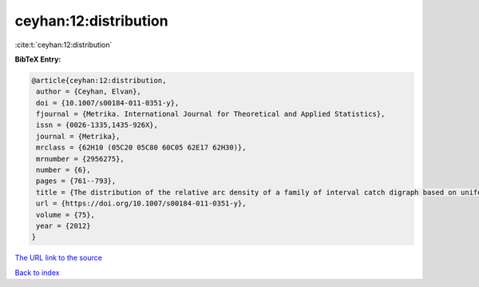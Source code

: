 ceyhan:12:distribution
======================

:cite:t:`ceyhan:12:distribution`

**BibTeX Entry:**

.. code-block:: bibtex

   @article{ceyhan:12:distribution,
    author = {Ceyhan, Elvan},
    doi = {10.1007/s00184-011-0351-y},
    fjournal = {Metrika. International Journal for Theoretical and Applied Statistics},
    issn = {0026-1335,1435-926X},
    journal = {Metrika},
    mrclass = {62H10 (05C20 05C80 60C05 62E17 62H30)},
    mrnumber = {2956275},
    number = {6},
    pages = {761--793},
    title = {The distribution of the relative arc density of a family of interval catch digraph based on uniform data},
    url = {https://doi.org/10.1007/s00184-011-0351-y},
    volume = {75},
    year = {2012}
   }
`The URL link to the source <ttps://doi.org/10.1007/s00184-011-0351-y}>`_


`Back to index <../By-Cite-Keys.html>`_

